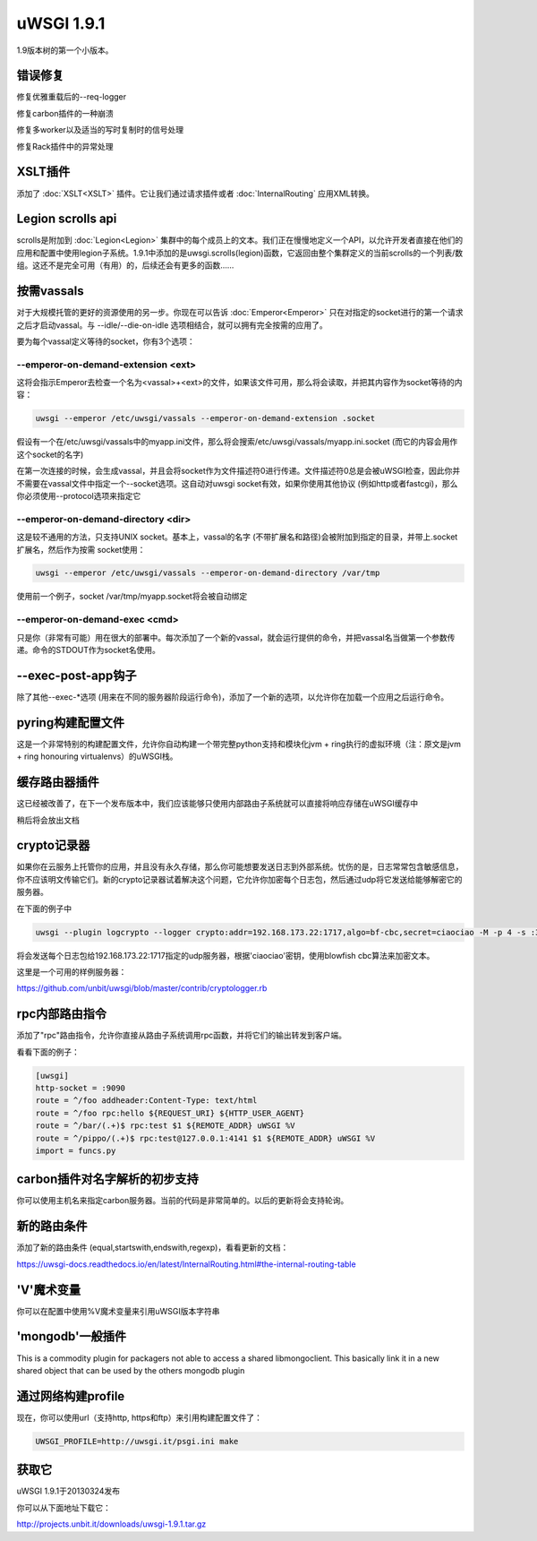 uWSGI 1.9.1
===========

1.9版本树的第一个小版本。

错误修复
********

修复优雅重载后的--req-logger

修复carbon插件的一种崩溃

修复多worker以及适当的写时复制时的信号处理

修复Rack插件中的异常处理

XSLT插件
***************

添加了 :doc:`XSLT<XSLT>` 插件。它让我们通过请求插件或者 :doc:`InternalRouting` 应用XML转换。

Legion scrolls api
******************

scrolls是附加到 :doc:`Legion<Legion>` 集群中的每个成员上的文本。我们正在慢慢地定义一个API，以允许开发者直接在他们的应用和配置中使用legion子系统。1.9.1中添加的是uwsgi.scrolls(legion)函数，它返回由整个集群定义的当前scrolls的一个列表/数组。这还不是完全可用（有用）的，后续还会有更多的函数……

按需vassals
*****************

对于大规模托管的更好的资源使用的另一步。你现在可以告诉 :doc:`Emperor<Emperor>` 只在对指定的socket进行的第一个请求之后才启动vassal。与 --idle/--die-on-idle 选项相结合，就可以拥有完全按需的应用了。

要为每个vassal定义等待的socket，你有3个选项：

--emperor-on-demand-extension <ext>
^^^^^^^^^^^^^^^^^^^^^^^^^^^^^^^^^^^

这将会指示Emperor去检查一个名为<vassal>+<ext>的文件，如果该文件可用，那么将会读取，并把其内容作为socket等待的内容：

.. code-block:: sh

   uwsgi --emperor /etc/uwsgi/vassals --emperor-on-demand-extension .socket

假设有一个在/etc/uwsgi/vassals中的myapp.ini文件，那么将会搜索/etc/uwsgi/vassals/myapp.ini.socket (而它的内容会用作这个socket的名字)

在第一次连接的时候，会生成vassal，并且会将socket作为文件描述符0进行传递。文件描述符0总是会被uWSGI检查，因此你并不需要在vassal文件中指定一个--socket选项。这自动对uwsgi socket有效，如果你使用其他协议 (例如http或者fastcgi)，那么你必须使用--protocol选项来指定它

--emperor-on-demand-directory <dir>
^^^^^^^^^^^^^^^^^^^^^^^^^^^^^^^^^^^

这是较不通用的方法，只支持UNIX socket。基本上，vassal的名字 (不带扩展名和路径)会被附加到指定的目录，并带上.socket扩展名，然后作为按需 socket使用：

.. code-block:: sh

   uwsgi --emperor /etc/uwsgi/vassals --emperor-on-demand-directory /var/tmp

使用前一个例子，socket /var/tmp/myapp.socket将会被自动绑定

--emperor-on-demand-exec <cmd>
^^^^^^^^^^^^^^^^^^^^^^^^^^^^^^

只是你（非常有可能）用在很大的部署中。每次添加了一个新的vassal，就会运行提供的命令，并把vassal名当做第一个参数传递。命令的STDOUT作为socket名使用。

--exec-post-app钩子
************************

除了其他--exec-*选项 (用来在不同的服务器阶段运行命令)，添加了一个新的选项，以允许你在加载一个应用之后运行命令。

pyring构建配置文件
************************

这是一个非常特别的构建配置文件，允许你自动构建一个带完整python支持和模块化jvm + ring执行的虚拟环境（注：原文是jvm + ring honouring virtualenvs）的uWSGI栈。

缓存路由器插件
***********************

这已经被改善了，在下一个发布版本中，我们应该能够只使用内部路由子系统就可以直接将响应存储在uWSGI缓存中

稍后将会放出文档

crypto记录器
*****************

如果你在云服务上托管你的应用，并且没有永久存储，那么你可能想要发送日志到外部系统。忧伤的是，日志常常包含敏感信息，你不应该明文传输它们。新的crypto记录器试着解决这个问题，它允许你加密每个日志包，然后通过udp将它发送给能够解密它的服务器。

在下面的例子中

.. code-block:: sh

   uwsgi --plugin logcrypto --logger crypto:addr=192.168.173.22:1717,algo=bf-cbc,secret=ciaociao -M -p 4 -s :3031

将会发送每个日志包给192.168.173.22:1717指定的udp服务器，根据'ciaociao'密钥，使用blowfish cbc算法来加密文本。

这里是一个可用的样例服务器：

https://github.com/unbit/uwsgi/blob/master/contrib/cryptologger.rb


rpc内部路由指令
************************************

添加了"rpc"路由指令，允许你直接从路由子系统调用rpc函数，并将它们的输出转发到客户端。

看看下面的例子：

.. code-block:: ini

   [uwsgi]
   http-socket = :9090
   route = ^/foo addheader:Content-Type: text/html
   route = ^/foo rpc:hello ${REQUEST_URI} ${HTTP_USER_AGENT}
   route = ^/bar/(.+)$ rpc:test $1 ${REMOTE_ADDR} uWSGI %V
   route = ^/pippo/(.+)$ rpc:test@127.0.0.1:4141 $1 ${REMOTE_ADDR} uWSGI %V
   import = funcs.py

carbon插件对名字解析的初步支持
***********************************************************

你可以使用主机名来指定carbon服务器。当前的代码是非常简单的。以后的更新将会支持轮询。

新的路由条件
**********************

添加了新的路由条件 (equal,startswith,endswith,regexp)，看看更新的文档：

https://uwsgi-docs.readthedocs.io/en/latest/InternalRouting.html#the-internal-routing-table

'V'魔术变量
*****************

你可以在配置中使用%V魔术变量来引用uWSGI版本字符串

'mongodb'一般插件
****************************

This is a commodity plugin for packagers not able to access a shared libmongoclient. This basically link it in a new shared object
that can be used by the others mongodb plugin

通过网络构建profile
***************************

现在，你可以使用url（支持http, https和ftp）来引用构建配置文件了：

.. code-block:: sh

   UWSGI_PROFILE=http://uwsgi.it/psgi.ini make


获取它
******

uWSGI 1.9.1于20130324发布

你可以从下面地址下载它：

http://projects.unbit.it/downloads/uwsgi-1.9.1.tar.gz




